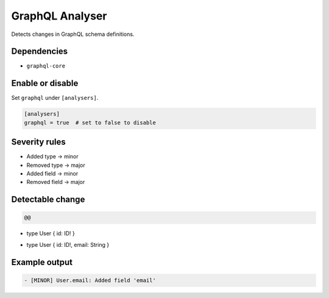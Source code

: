 GraphQL Analyser
================

Detects changes in GraphQL schema definitions.

Dependencies
~~~~~~~~~~~~

* ``graphql-core``

Enable or disable
~~~~~~~~~~~~~~~~~

Set ``graphql`` under ``[analysers]``.

.. code-block:: toml

   [analysers]
   graphql = true  # set to false to disable

Severity rules
~~~~~~~~~~~~~~

* Added type → minor
* Removed type → major
* Added field → minor
* Removed field → major

Detectable change
~~~~~~~~~~~~~~~~~

.. code-block:: diff

   @@
-  type User { id: ID! }
+  type User { id: ID!, email: String }

Example output
~~~~~~~~~~~~~~

.. code-block:: text

   - [MINOR] User.email: Added field 'email'
